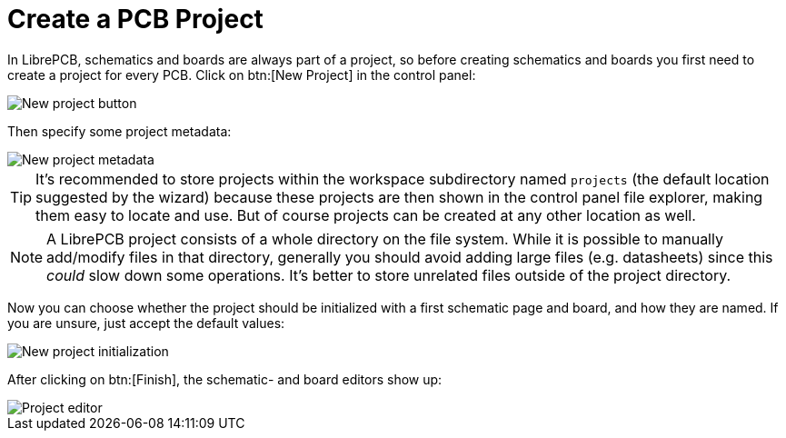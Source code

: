 = Create a PCB Project

In LibrePCB, schematics and boards are always part of a project, so before
creating schematics and boards you first need to create a project for every
PCB. Click on btn:[New Project] in the control panel:

image::control-panel-new-project.png[alt="New project button"]

Then specify some project metadata:

image::create-project-metadata.png[alt="New project metadata"]

[TIP]
====
It's recommended to store projects within the workspace subdirectory
named `projects` (the default location suggested by the wizard) because
these projects are then shown in the control panel file explorer, making
them easy to locate and use. But of course projects can be created at
any other location as well.
====

[NOTE]
====
A LibrePCB project consists of a whole directory on the file system. While
it is possible to manually add/modify files in that directory, generally
you should avoid adding large files (e.g. datasheets) since this _could_
slow down some operations. It's better to store unrelated files outside of
the project directory.
====

Now you can choose whether the project should be initialized with a first
schematic page and board, and how they are named. If you are unsure, just
accept the default values:

image::create-project-init.png[alt="New project initialization"]

After clicking on btn:[Finish], the schematic- and board editors show up:

image::create-project-editors.png[alt="Project editor"]
